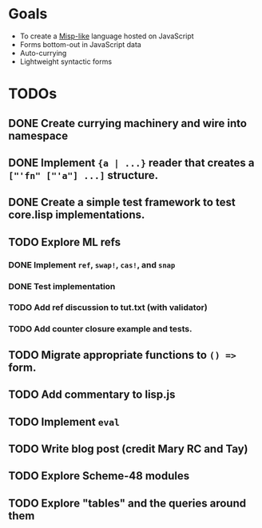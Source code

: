 * Goals

- To create a [[https://web.archive.org/web/20111109113907/http://cubiclemuses.com/cm/blog/2007/misp_final.html?showcomments=yes][Misp-like]] language hosted on JavaScript
- Forms bottom-out in JavaScript data
- Auto-currying
- Lightweight syntactic forms

* TODOs
** DONE Create currying machinery and wire into namespace
** DONE Implement ~{a | ...}~ reader that creates a ~["'fn" ["'a"] ...]~ structure.
** DONE Create a simple test framework to test core.lisp implementations.
** TODO Explore ML refs
*** DONE Implement ~ref~, ~swap!~, ~cas!~, and ~snap~
*** DONE Test implementation
*** TODO Add ref discussion to tut.txt (with validator)
*** TODO Add counter closure example and tests.
** TODO Migrate appropriate functions to ~() =>~ form.
** TODO Add commentary to lisp.js
** TODO Implement ~eval~
** TODO Write blog post (credit Mary RC and Tay)
** TODO Explore Scheme-48 modules
** TODO Explore "tables" and the queries around them

